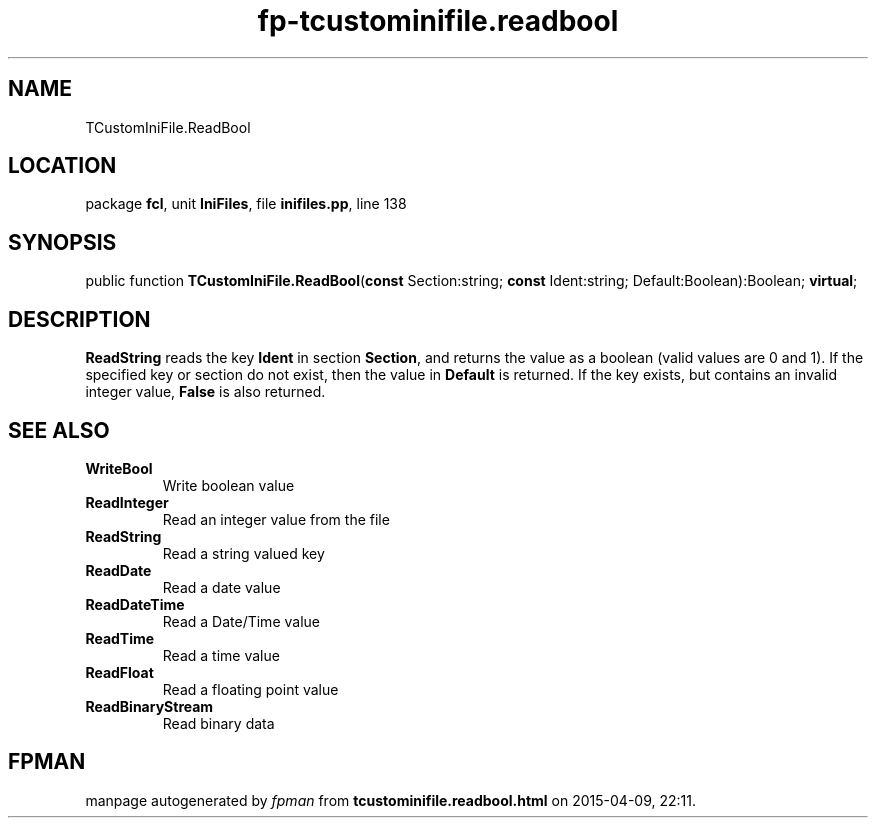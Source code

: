 .\" file autogenerated by fpman
.TH "fp-tcustominifile.readbool" 3 "2014-03-14" "fpman" "Free Pascal Programmer's Manual"
.SH NAME
TCustomIniFile.ReadBool
.SH LOCATION
package \fBfcl\fR, unit \fBIniFiles\fR, file \fBinifiles.pp\fR, line 138
.SH SYNOPSIS
public function \fBTCustomIniFile.ReadBool\fR(\fBconst\fR Section:string; \fBconst\fR Ident:string; Default:Boolean):Boolean; \fBvirtual\fR;
.SH DESCRIPTION
\fBReadString\fR reads the key \fBIdent\fR in section \fBSection\fR, and returns the value as a boolean (valid values are 0 and 1). If the specified key or section do not exist, then the value in \fBDefault\fR is returned. If the key exists, but contains an invalid integer value, \fBFalse\fR is also returned.


.SH SEE ALSO
.TP
.B WriteBool
Write boolean value
.TP
.B ReadInteger
Read an integer value from the file
.TP
.B ReadString
Read a string valued key
.TP
.B ReadDate
Read a date value
.TP
.B ReadDateTime
Read a Date/Time value
.TP
.B ReadTime
Read a time value
.TP
.B ReadFloat
Read a floating point value
.TP
.B ReadBinaryStream
Read binary data

.SH FPMAN
manpage autogenerated by \fIfpman\fR from \fBtcustominifile.readbool.html\fR on 2015-04-09, 22:11.

